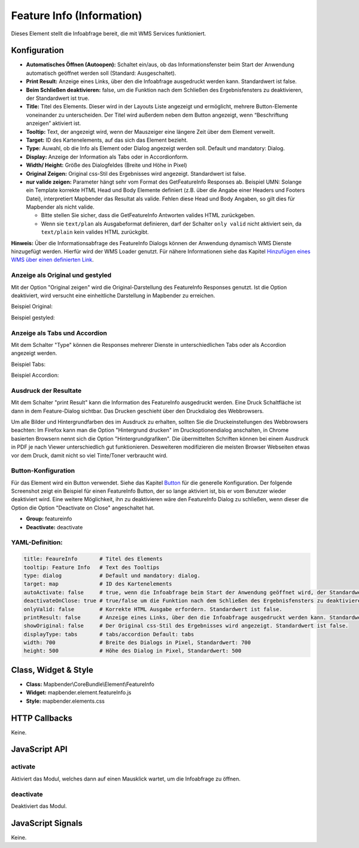 .. _feature_info:

Feature Info (Information)
**************************

Dieses Element stellt die Infoabfrage bereit, die mit WMS Services funktioniert.

.. image:: ../../../figures/feature_info.png
     :scale: 80

Konfiguration
=============

.. image:: ../../../figures/de/feature_info_configuration.png
     :scale: 80


* **Automatisches Öffnen (Autoopen):** Schaltet ein/aus, ob das Informationsfenster beim Start der Anwendung automatisch geöffnet werden soll (Standard: Ausgeschaltet).
* **Print Result:** Anzeige eines Links, über den die Infoabfrage ausgedruckt werden kann. Standardwert ist false. 
* **Beim Schließen deaktivieren:** false, um die Funktion nach dem Schließen des Ergebnisfensters zu deaktivieren, der Standardwert ist true.
* **Title:** Titel des Elements. Dieser wird in der Layouts Liste angezeigt und ermöglicht, mehrere Button-Elemente voneinander zu unterscheiden. Der Titel wird außerdem neben dem Button angezeigt, wenn “Beschriftung anzeigen” aktiviert ist.
* **Tooltip:** Text, der angezeigt wird, wenn der Mauszeiger eine längere Zeit über dem Element verweilt.
* **Target:** ID des Kartenelements, auf das sich das Element bezieht.
* **Type:** Auwahl, ob die Info als Element oder Dialog angezeigt werden soll. Default und mandatory: Dialog.
* **Display:** Anzeige der Information als Tabs oder in Accordionform.
* **Width/ Height:** Größe des Dialogfeldes (Breite und Höhe in Pixel)
* **Original Zeigen:** Original css-Stil des Ergebnisses wird angezeigt. Standardwert ist false.
* **nur valide zeigen:** Parameter hängt sehr vom Format des GetFeatureInfo Responses ab. Beispiel UMN: Solange ein Template korrekte HTML Head und Body Elemente definiert (z.B. über die Angabe einer Headers und Footers Datei), interpretiert Mapbender das Resultat als valide. Fehlen diese Head und Body Angaben, so gilt dies für Mapbender als nicht valide.

  * Bitte stellen Sie sicher, dass die GetFeatureInfo Antworten valides HTML zurückgeben.
  * Wenn sie ``text/plan`` als Ausgabeformat definieren, darf der Schalter ``only valid`` nicht aktiviert sein, da ``text/plain`` kein valides HTML zurückgibt.

**Hinweis:** Über die Informationsabfrage des FeatureInfo Dialogs können der Anwendung dynamisch WMS Dienste hinzugefügt werden. Hierfür wird der WMS Loader genutzt. Für nähere Informationen siehe das Kapitel `Hinzufügen eines WMS über einen definierten Link <../../WmsBundle/elements/wms_loader.html#hinzufugen-eines-wms-uber-einen-definierten-link>`_.



Anzeige als Original und gestyled
---------------------------------

Mit der Option "Original zeigen" wird die Original-Darstellung des FeatureInfo Responses genutzt. Ist die Option deaktiviert, wird versucht eine einheitliche Darstellung in Mapbender zu erreichen.

Beispiel Original:

.. image:: ../../../figures/feature_info_original.png
     :scale: 80

Beispiel gestyled:

.. image:: ../../../figures/feature_info_not_original.png
     :scale: 80             



Anzeige als Tabs und Accordion
------------------------------

Mit dem Schalter "Type" können die Responses mehrerer Dienste in unterschiedlichen Tabs oder als Accordion angezeigt werden.

Beispiel Tabs:

.. image:: ../../../figures/feature_info_tabs.png
     :scale: 80

Beispiel Accordion:

.. image:: ../../../figures/feature_info_accordion.png
     :scale: 80



Ausdruck der Resultate
----------------------

Mit dem Schalter "print Result" kann die Information des FeatureInfo ausgedruckt werden. Eine Druck Schaltfläche ist dann in dem Feature-Dialog sichtbar. Das Drucken geschieht über den Druckdialog des Webbrowsers.

Um alle Bilder und Hintergrundfarben des im Ausdruck zu erhalten, sollten Sie die Druckeinstellungen des Webbrowsers beachten: Im Firefox kann man die Option "Hintergrund drucken" im Druckoptionendialog anschalten, in Chrome basierten Browsern nennt sich die Option "Hintergrundgrafiken". Die übermittelten Schriften können bei einem Ausdruck in PDF je nach Viewer unterschiedlich gut funktionieren. Desweiteren modifizieren die meisten Browser Webseiten etwas vor dem Druck, damit nicht so viel Tinte/Toner verbraucht wird.

             

Button-Konfiguration
--------------------

Für das Element wird ein Button verwendet. Siehe das Kapitel `Button <button.html>`_ für die generelle Konfiguration. Der folgende Screenshot zeigt ein Beispiel für einen FeatureInfo Button, der so lange aktiviert ist, bis er vom Benutzer wieder deaktiviert wird. Eine weitere Möglichkeit, ihn zu deaktivieren wäre den FeatureInfo Dialog zu schließen, wenn dieser die Option die Option "Deactivate on Close" angeschaltet hat.

* **Group:** featureinfo
* **Deactivate:** deactivate

.. image:: ../../../figures/feature_info_button.png
     :scale: 80



YAML-Definition:
----------------

.. code-block:: yaml

   title: FeaureInfo       # Titel des Elements
   tooltip: Feature Info   # Text des Tooltips
   type: dialog            # Default und mandatory: dialog. 
   target: map             # ID des Kartenelements
   autoActivate: false     # true, wenn die Infoabfrage beim Start der Anwendung geöffnet wird, der Standardwert ist false.
   deactivateOnClose: true # true/false um die Funktion nach dem Schließen des Ergebnisfensters zu deaktivieren, der Standardwert ist true
   onlyValid: false        # Korrekte HTML Ausgabe erfordern. Standardwert ist false.
   printResult: false      # Anzeige eines Links, über den die Infoabfrage ausgedruckt werden kann. Standardwert ist false.
   showOriginal: false     # Der Original css-Stil des Ergebnisses wird angezeigt. Standardwert ist false.
   displayType: tabs       # tabs/accordion Default: tabs
   width: 700              # Breite des Dialogs in Pixel, Standardwert: 700
   height: 500             # Höhe des Dialog in Pixel, Standardwert: 500



Class, Widget & Style
=====================

* **Class:** Mapbender\\CoreBundle\\Element\\FeatureInfo
* **Widget:** mapbender.element.featureInfo.js
* **Style:** mapbender.elements.css

HTTP Callbacks
==============

Keine.

JavaScript API
==============

activate
--------

Aktiviert das Modul, welches dann auf einen Mausklick wartet, um die Infoabfrage zu öffnen.

deactivate
----------
Deaktiviert das Modul.

JavaScript Signals
==================

Keine.
